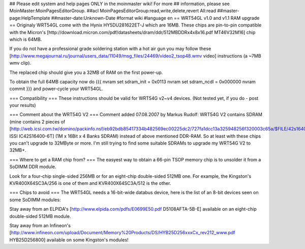 ## Please edit system and help pages ONLY in the moinmaster wiki! For more
## information, please see MoinMaster:MoinPagesEditorGroup.
##acl MoinPagesEditorGroup:read,write,delete,revert All:read
##master-page:HelpTemplate
##master-date:Unknown-Date
#format wiki
#language en
== WRT54GL v1.0 and v1.1 RAM upgrade ==
Originaly WRT54GL come with the Hynix HY5DU281622ET-J which are 16MB.
These chips are pin-to-pin compatible with the Micron's [http://download.micron.com/pdf/datasheets/dram/ddr/512MBDDRx4x8x16.pdf MT46V32M16] chip which is 64MB.

If you do not have a professional grade soldering station with a hot air gun you may follow these [http://www.megajournal.ru/journal/users_data/11049/msg_files/24469/video2_tsop48.wmv video] instructions (a ~7MB wmv clip).

The replaced chip should give you a 32MB of RAM on the first power-up.

To obtain the full 64MB capacity now do
{{{
nvram set sdram_init = 0x0113
nvram set sdram_ncdl = 0x000000
nvram commit
}}}
and power-cycle your WRT54GL.

=== Compatibility ===
These instructions should be valid for WRT54G v2~v4 devices.
(Not tested yet, if you do - post your results)

=== Comment about the WRT54G V2 ===
Comment added 07.08.2007 by Markus Rudolf: 
WRT54G V2 contains SDRAM (mine contains 2 pieces of [http://web.icsi.com.tw/domino/packinfo.nsf/eb92bdb85417334b482569ec00225dc2/727fa1dcc13a325948256f320003c65a/$FILE/42s16400(RevE).pdf ISSI IC42S16400-6T] (1M x 16Bit x 4 Banks SDRAM) instead of above mentioned DDR-RAM. So at least with these chips you can't upgrade to 32MByte or more.
I'm still trying to find some suitable SDRAMs to upgrade my WRT54G V2 to 32MB+.

=== Where to get a RAM chip from? ===
The easyest way to obtain a 66-pin TSOP memory chip is to unsolder it from a SoDIMM DDR module.

Look for a four-chip single-sided 256MB or for an eight-chip double-sided 512MB one. For example, the Kingston's KVR400X64SC3A/256 is one of them and KVR400X64SC3A/512 is the other.

=== Chips to avoid ===
The WRT54GL needs a 16-bit-wide databus device, here is the list of an 8-bit devices seen on some SoDIMM modules:

Stay away from an ELPIDA's [http://www.elpida.com/pdfs/E0699E50.pdf D5108AFTA-5B-E] available on an eight-chip double-sided 512MB module.

Stay away from an Infineon's [http://www.infineon.com/upload/Document/Memory%20Products/DS/HYB25D256xxxCx_rev212_www.pdf HYB25D256800] available on some Kingston's modules!
